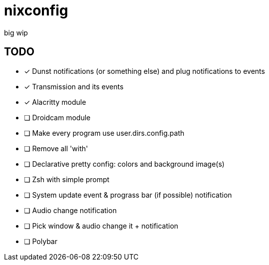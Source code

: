= nixconfig

big wip

== TODO
* [x] Dunst notifications (or something else)  and plug notifications to events
* [x] Transmission and its events
* [x] Alacritty module
* [ ] Droidcam module
* [ ] Make every program use user.dirs.config.path
* [ ] Remove all 'with'
* [ ] Declarative pretty config: colors and background image(s)
* [ ] Zsh with simple prompt
* [ ] System update event & prograss bar (if possible) notification
* [ ] Audio change notification
* [ ] Pick window & audio change it + notification
* [ ] Polybar
